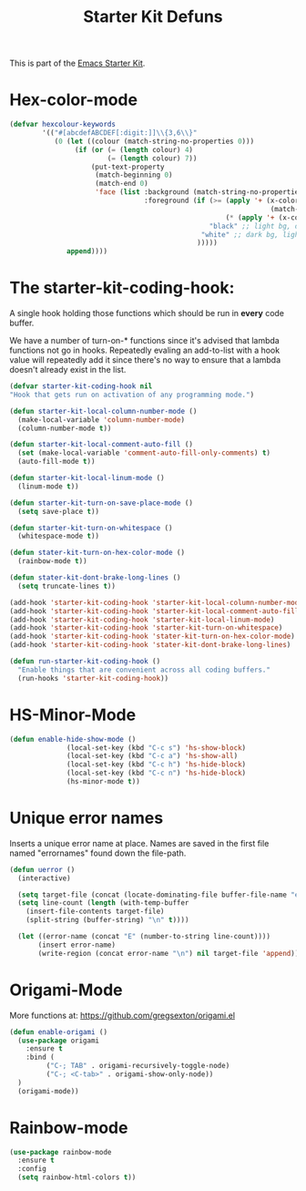 #+TITLE: Starter Kit Defuns


This is part of the [[file:starter-kit.org][Emacs Starter Kit]].


* Hex-color-mode
#+begin_src emacs-lisp
  (defvar hexcolour-keywords
          '(("#[abcdefABCDEF[:digit:]]\\{3,6\\}"
             (0 (let ((colour (match-string-no-properties 0)))
                  (if (or (= (length colour) 4)
                          (= (length colour) 7))
                      (put-text-property
                       (match-beginning 0)
                       (match-end 0)
                       'face (list :background (match-string-no-properties 0)
                                   :foreground (if (>= (apply '+ (x-color-values 
                                                                  (match-string-no-properties 0)))
                                                       (* (apply '+ (x-color-values "white")) .6))
                                                   "black" ;; light bg, dark text
                                                 "white" ;; dark bg, light text
                                                )))))
                append))))
#+end_src

* The starter-kit-coding-hook:
A single hook holding those functions which should be run in *every*
code buffer.

We have a number of turn-on-* functions since it's advised that lambda
functions not go in hooks. Repeatedly evaling an add-to-list with a
hook value will repeatedly add it since there's no way to ensure that
a lambda doesn't already exist in the list.

#+name: starter-kit-hook-functions
#+begin_src emacs-lisp
  (defvar starter-kit-coding-hook nil
  "Hook that gets run on activation of any programming mode.")

  (defun starter-kit-local-column-number-mode ()
    (make-local-variable 'column-number-mode)
    (column-number-mode t))

  (defun starter-kit-local-comment-auto-fill ()
    (set (make-local-variable 'comment-auto-fill-only-comments) t)
    (auto-fill-mode t))

  (defun starter-kit-local-linum-mode ()
    (linum-mode t))

  (defun starter-kit-turn-on-save-place-mode ()
    (setq save-place t))

  (defun starter-kit-turn-on-whitespace ()
    (whitespace-mode t))

  (defun stater-kit-turn-on-hex-color-mode ()
    (rainbow-mode t))

  (defun stater-kit-dont-brake-long-lines ()
    (setq truncate-lines t))

#+end_src


#+begin_src emacs-lisp
(add-hook 'starter-kit-coding-hook 'starter-kit-local-column-number-mode)
(add-hook 'starter-kit-coding-hook 'starter-kit-local-comment-auto-fill)
(add-hook 'starter-kit-coding-hook 'starter-kit-local-linum-mode)
(add-hook 'starter-kit-coding-hook 'starter-kit-turn-on-whitespace)
(add-hook 'starter-kit-coding-hook 'stater-kit-turn-on-hex-color-mode)
(add-hook 'starter-kit-coding-hook 'stater-kit-dont-brake-long-lines)
#+end_src

#+name: starter-kit-run-starter-kit-coding-hook
#+begin_src emacs-lisp
(defun run-starter-kit-coding-hook ()
  "Enable things that are convenient across all coding buffers."
  (run-hooks 'starter-kit-coding-hook))
#+end_src

* HS-Minor-Mode
#+BEGIN_SRC emacs-lisp
  (defun enable-hide-show-mode ()
                (local-set-key (kbd "C-c s") 'hs-show-block)
                (local-set-key (kbd "C-c a") 'hs-show-all)
                (local-set-key (kbd "C-c h") 'hs-hide-block)
                (local-set-key (kbd "C-c n") 'hs-hide-block)
                (hs-minor-mode t))
#+END_SRC

* Unique error names
Inserts a unique error name at place. Names are saved in the first
file named "errornames" found down the file-path.

#+begin_src emacs-lisp
(defun uerror ()
  (interactive)

  (setq target-file (concat (locate-dominating-file buffer-file-name "errornames") "errornames"))
  (setq line-count (length (with-temp-buffer
    (insert-file-contents target-file)
    (split-string (buffer-string) "\n" t))))

  (let ((error-name (concat "E" (number-to-string line-count))))
       (insert error-name)
       (write-region (concat error-name "\n") nil target-file 'append)))
#+end_src

* Origami-Mode
More functions at: https://github.com/gregsexton/origami.el

#+begin_src emacs-lisp
  (defun enable-origami ()
    (use-package origami
      :ensure t
      :bind (
           ("C-; TAB" . origami-recursively-toggle-node)
           ("C-; <C-tab>" . origami-show-only-node))
    )
    (origami-mode))
#+end_src
* Rainbow-mode

#+begin_src emacs-lisp
  (use-package rainbow-mode
    :ensure t
    :config
    (setq rainbow-html-colors t))
#+end_src

